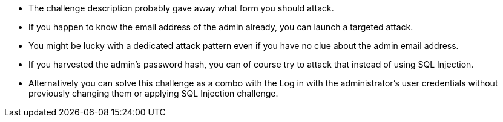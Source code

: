* The challenge description probably gave away what form you should attack.
* If you happen to know the email address of the admin already, you can launch a targeted attack.
* You might be lucky with a dedicated attack pattern even if you have no clue about the admin email address.
* If you harvested the admin’s password hash, you can of course try to attack that instead of using SQL Injection.
* Alternatively you can solve this challenge as a combo with the Log in with the administrator’s user credentials without previously changing them or applying SQL Injection challenge.
